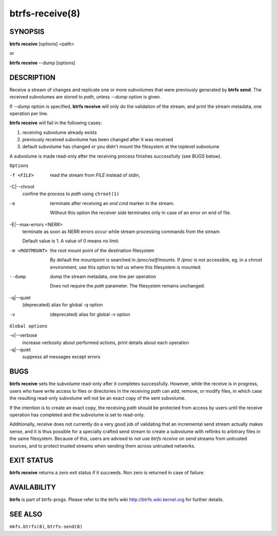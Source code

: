 btrfs-receive(8)
================

SYNOPSIS
--------

**btrfs receive** [options] <path>

or

**btrfs receive** --dump [options]

DESCRIPTION
-----------

Receive a stream of changes and replicate one or more subvolumes that were
previously generated by **btrfs send**. The received subvolumes are stored to
*path*, unless *--dump* option is given.

If *--dump* option is specified, **btrfs receive** will only do the validation of
the stream, and print the stream metadata, one operation per line.

**btrfs receive** will fail in the following cases:

1. receiving subvolume already exists

2. previously received subvolume has been changed after it was received

3. default subvolume has changed or you didn't mount the filesystem at the toplevel subvolume

A subvolume is made read-only after the receiving process finishes successfully (see BUGS below).

``Options``

-f <FILE>
        read the stream from *FILE* instead of stdin,

-C|--chroot
        confine the process to *path* using ``chroot(1)``

-e
        terminate after receiving an *end cmd* marker in the stream.

        Without this option the receiver side terminates only in case
        of an error on end of file.

-E|--max-errors <NERR>
        terminate as soon as NERR errors occur while stream processing commands from
        the stream

        Default value is 1. A value of 0 means no limit.

-m <ROOTMOUNT>
        the root mount point of the destination filesystem

        By default the mountpoint is searched in */proc/self/mounts*.
        If */proc* is not accessible, eg. in a chroot environment, use this option to
        tell us where this filesystem is mounted.

--dump
        dump the stream metadata, one line per operation

        Does not require the *path* parameter. The filesystem remains unchanged.

-q|--quiet
        (deprecated) alias for global *-q* option

-v
        (deprecated) alias for global *-v* option

``Global options``

-v|--verbose
        increase verbosity about performed actions, print details about each operation

-q|--quiet
        suppress all messages except errors

BUGS
----

**btrfs receive** sets the subvolume read-only after it completes
successfully.  However, while the receive is in progress, users who have
write access to files or directories in the receiving *path* can add,
remove, or modify files, in which case the resulting read-only subvolume
will not be an exact copy of the sent subvolume.

If the intention is to create an exact copy, the receiving *path*
should be protected from access by users until the receive operation
has completed and the subvolume is set to read-only.

Additionally, receive does not currently do a very good job of validating
that an incremental send stream actually makes sense, and it is thus
possible for a specially crafted send stream to create a subvolume with
reflinks to arbitrary files in the same filesystem.  Because of this,
users are advised to not use *btrfs receive* on send streams from
untrusted sources, and to protect trusted streams when sending them
across untrusted networks.

EXIT STATUS
-----------

**btrfs receive** returns a zero exit status if it succeeds. Non zero is
returned in case of failure.

AVAILABILITY
------------

**btrfs** is part of btrfs-progs.
Please refer to the btrfs wiki http://btrfs.wiki.kernel.org for
further details.

SEE ALSO
--------

``mkfs.btrfs(8)``,
``btrfs-send(8)``
